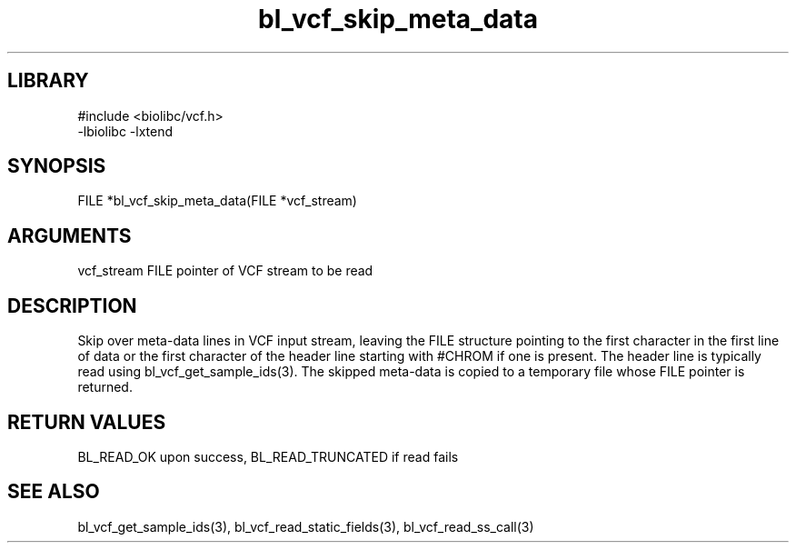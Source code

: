 \" Generated by c2man from bl_vcf_skip_meta_data.c
.TH bl_vcf_skip_meta_data 3

.SH LIBRARY
\" Indicate #includes, library name, -L and -l flags
.nf
.na
#include <biolibc/vcf.h>
-lbiolibc -lxtend
.ad
.fi

\" Convention:
\" Underline anything that is typed verbatim - commands, etc.
.SH SYNOPSIS
.PP
.nf
.na
FILE    *bl_vcf_skip_meta_data(FILE *vcf_stream)
.ad
.fi

.SH ARGUMENTS
.nf
.na
vcf_stream  FILE pointer of VCF stream to be read
.ad
.fi

.SH DESCRIPTION

Skip over meta-data lines in VCF input stream, leaving the FILE
structure pointing to the first character in the first line of data
or the first character of the header line starting with #CHROM if
one is present.  The header line is typically read using
bl_vcf_get_sample_ids(3). The skipped meta-data is copied to a
temporary file whose FILE pointer is returned.

.SH RETURN VALUES

BL_READ_OK upon success, BL_READ_TRUNCATED if read fails

.SH SEE ALSO

bl_vcf_get_sample_ids(3), bl_vcf_read_static_fields(3), bl_vcf_read_ss_call(3)

